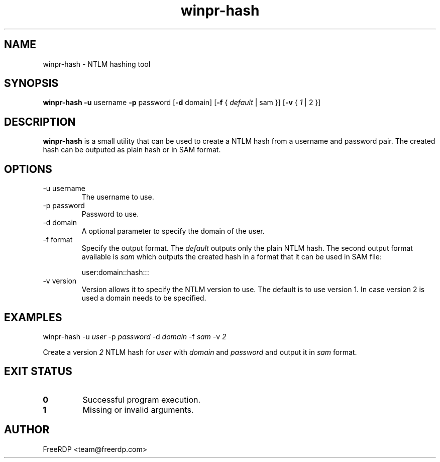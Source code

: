 .TH winpr-hash 1 2017-01-11 "2.0.0-dev" "FreeRDP"
.SH NAME
winpr-hash \- NTLM hashing tool
.SH SYNOPSIS
.B winpr-hash
\fB-u\fP username
\fB-p\fP password
[\fB-d\fP domain]
[\fB-f\fP { \fIdefault\fP | sam }]
[\fB-v\fP { \fI1\fP | 2 }]
.SH DESCRIPTION
.B winpr-hash
is a small utility that can be used to create a NTLM hash from a username and password pair. The created hash can be outputed as plain hash or in SAM format.
.SH OPTIONS
.IP "-u username"
The username to use.
.IP "-p password"
Password to use.
.IP "-d domain"
A optional parameter to specify the domain of the user.
.IP "-f format"
Specify the output format. The \fIdefault\fP outputs only the plain NTLM
hash. The second output format available is \fIsam\fP which outputs the
created hash in a format that it can be used in SAM file:

user:domain::hash:::
.IP "-v version"
Version allows it to specify the NTLM version to use. The default is to use version 1. In case
version 2 is used a domain needs to be specified.
.SH EXAMPLES
winpr-hash -u \fIuser\fP -p \fIpassword\fP -d \fIdomain\fP -f \fIsam\fP -v \fI2\fP

Create a version \fI2\fP NTLM hash for \fIuser\fP with \fIdomain\fP and \fIpassword\fP and output it in \fIsam\fP format.
.SH EXIT STATUS
.TP
.B 0
Successful program execution.
.TP
.B 1
Missing or invalid arguments.
.SH AUTHOR
FreeRDP <team@freerdp.com>
